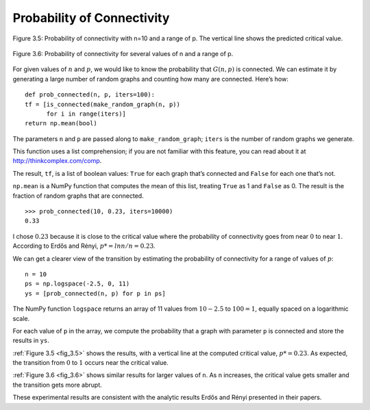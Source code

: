.. _fig_3.5:

.. _fig_3.6: 

Probability of Connectivity
---------------------------

.. figure:: Figures/thinkcomplexity2005.png
   :align: center
   :alt: "Figure 3.5: Probability of connectivity with n=10 and a range of p. The vertical line shows the predicted critical valu"

   Figure 3.5: Probability of connectivity with n=10 and a range of p. The vertical line shows the predicted critical value.


.. figure:: Figures/thinkcomplexity2006.png
   :align: center
   :alt: "Figure 3.6: Probability of connectivity for several values of n and a range of p."

   Figure 3.6: Probability of connectivity for several values of n and a range of p.


For given values of :math:`n` and :math:`p`, we would like to know the probability that :math:`G(n, p)` is connected. We can estimate it by generating a large number of random graphs and counting how many are connected. Here’s how:

::

    def prob_connected(n, p, iters=100):
    tf = [is_connected(make_random_graph(n, p))
          for i in range(iters)]
    return np.mean(bool)

The parameters ``n`` and ``p`` are passed along to ``make_random_graph``; ``iters`` is the number of random graphs we generate.

This function uses a list comprehension; if you are not familiar with this feature, you can read about it at http://thinkcomplex.com/comp.

The result, ``tf``, is a list of boolean values: ``True`` for each graph that’s connected and ``False`` for each one that’s not.

``np.mean`` is a NumPy function that computes the mean of this list, treating ``True`` as 1 and ``False`` as 0. The result is the fraction of random graphs that are connected.

::

    >>> prob_connected(10, 0.23, iters=10000)
    0.33

I chose :math:`0.23` because it is close to the critical value where the probability of connectivity goes from near :math:`0` to near :math:`1`. According to Erdős and Rényi, :math:`p* = lnn / n = 0.23`.

We can get a clearer view of the transition by estimating the probability of connectivity for a range of values of :math:`p`:

::

    n = 10
    ps = np.logspace(-2.5, 0, 11)
    ys = [prob_connected(n, p) for p in ps]

The NumPy function ``logspace`` returns an array of 11 values from :math:`10−2.5` to :math:`100 = 1`, equally spaced on a logarithmic scale.


For each value of ``p`` in the array, we compute the probability that a graph with parameter ``p`` is connected and store the results in ``ys``.

:ref:`Figure 3.5 <fig_3.5>` shows the results, with a vertical line at the computed critical value, :math:`p* = 0.23`. As expected, the transition from :math:`0` to :math:`1` occurs near the critical value.

:ref:`Figure 3.6 <fig_3.6>` shows similar results for larger values of ``n``. As n increases, the critical value gets smaller and the transition gets more abrupt.

These experimental results are consistent with the analytic results Erdős and Rényi presented in their papers.
